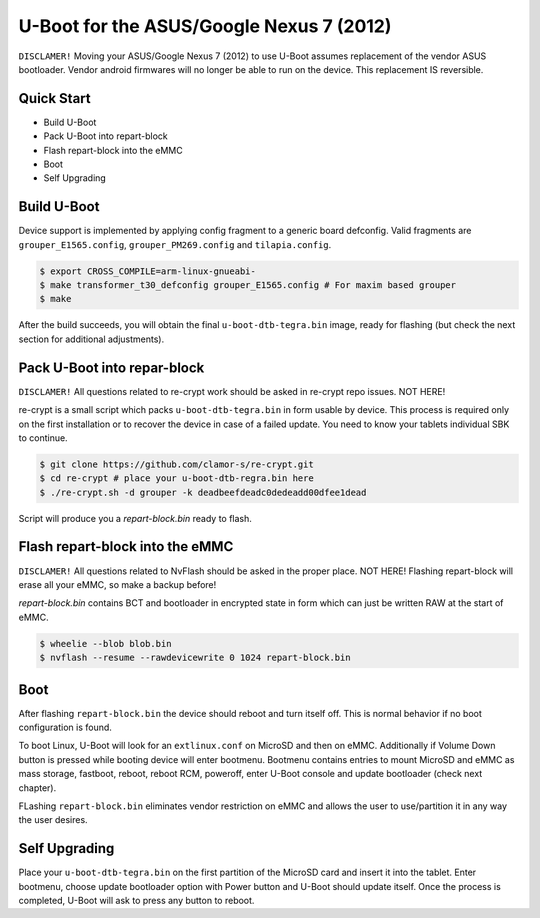 .. SPDX-License-Identifier: GPL-2.0+

U-Boot for the ASUS/Google Nexus 7 (2012)
======================================================

``DISCLAMER!`` Moving your ASUS/Google Nexus 7 (2012) to use
U-Boot assumes replacement of the vendor ASUS bootloader. Vendor
android firmwares will no longer be able to run on the device.
This replacement IS reversible.

Quick Start
-----------

- Build U-Boot
- Pack U-Boot into repart-block
- Flash repart-block into the eMMC
- Boot
- Self Upgrading

Build U-Boot
------------

Device support is implemented by applying config fragment
to a generic board defconfig. Valid fragments are ``grouper_E1565.config``,
``grouper_PM269.config`` and ``tilapia.config``.

.. code-block:: bash

    $ export CROSS_COMPILE=arm-linux-gnueabi-
    $ make transformer_t30_defconfig grouper_E1565.config # For maxim based grouper
    $ make

After the build succeeds, you will obtain the final ``u-boot-dtb-tegra.bin``
image, ready for flashing (but check the next section for additional
adjustments).

Pack U-Boot into repar-block
---------------------------

``DISCLAMER!`` All questions related to re-crypt work should be asked
in re-crypt repo issues. NOT HERE!

re-crypt is a small script which packs ``u-boot-dtb-tegra.bin`` in
form usable by device. This process is required only on the first
installation or to recover the device in case of a failed update.
You need to know your tablets individual SBK to continue.

.. code-block:: bash

    $ git clone https://github.com/clamor-s/re-crypt.git
    $ cd re-crypt # place your u-boot-dtb-regra.bin here
    $ ./re-crypt.sh -d grouper -k deadbeefdeadc0dedeadd00dfee1dead

Script will produce you a `repart-block.bin` ready to flash.

Flash repart-block into the eMMC
---------------------------

``DISCLAMER!`` All questions related to NvFlash should be asked
in the proper place. NOT HERE! Flashing repart-block will erase
all your eMMC, so make a backup before!

`repart-block.bin` contains BCT and bootloader in encrypted state
in form which can just be written RAW at the start of eMMC. 

.. code-block:: bash

    $ wheelie --blob blob.bin
    $ nvflash --resume --rawdevicewrite 0 1024 repart-block.bin

Boot
----

After flashing ``repart-block.bin`` the device should reboot and turn
itself off. This is normal behavior if no boot configuration is
found.

To boot Linux, U-Boot will look for an ``extlinux.conf`` on MicroSD
and then on eMMC. Additionally if Volume Down button is pressed
while booting device will enter bootmenu. Bootmenu contains entries
to mount MicroSD and eMMC as mass storage, fastboot, reboot, reboot
RCM, poweroff, enter U-Boot console and update bootloader (check next
chapter).

FLashing ``repart-block.bin`` eliminates vendor restriction on eMMC
and allows the user to use/partition it in any way the user desires.

Self Upgrading
--------------------------------------

Place your ``u-boot-dtb-tegra.bin`` on the first partition of the
MicroSD card and insert it into the tablet. Enter bootmenu, choose
update bootloader option with Power button and U-Boot should update
itself. Once the process is completed, U-Boot will ask to press any
button to reboot.
